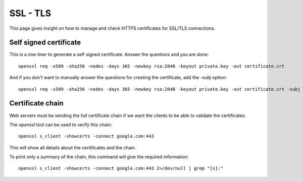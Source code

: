 SSL - TLS
------------

This page gives insight on how to manage and check HTTPS certificates for SSL/TLS connections.

Self signed certificate
~~~~~~~~~~~~~~~~~~~~~~~

This is a one-liner to generate a self signed certificate. Answer the questions and you are done::

  openssl req -x509 -sha256 -nodes -days 365 -newkey rsa:2048 -keyout private.key -out certificate.crt

And if you don't want to manually answer the questions for creating the certificate, add the `-subj` option::

  openssl req -x509 -sha256 -nodes -days 365 -newkey rsa:2048 -keyout private.key -out certificate.crt -subj "/C=CH/ST=FR/L=Local/O=Home/CN=localhost"

Certificate chain
~~~~~~~~~~~~~~~~~~

Web servers must be sending the full certificate chain if we want the clients to be able to validate the certificates.

The `openssl` tool can be used to verify this chain:

::

  openssl s_client -showcerts -connect google.com:443

This will show all details about the certificates and the chain.

To print only a summary of the chain, this command will give the required information:

::

  openssl s_client -showcerts -connect google.com:443 2>/dev/null | grep "[s]:"
